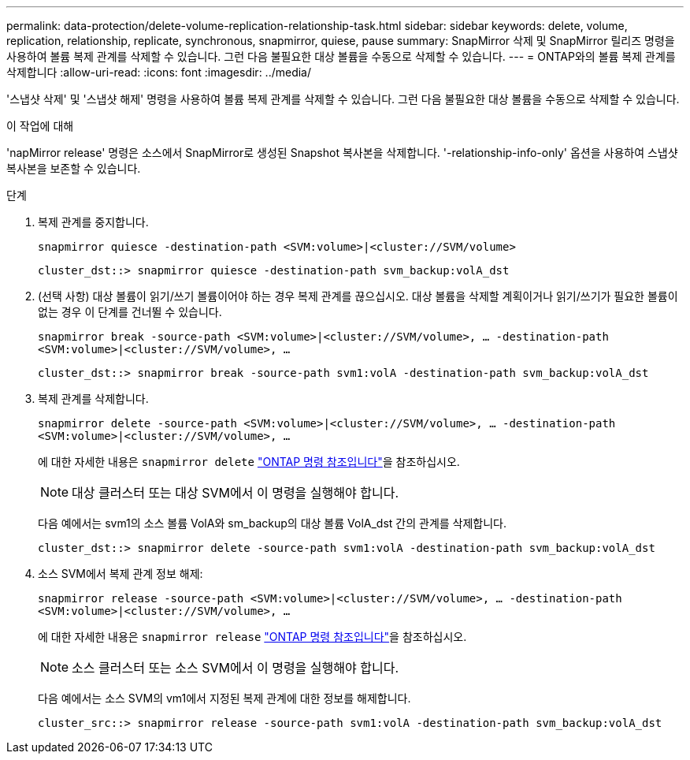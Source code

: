 ---
permalink: data-protection/delete-volume-replication-relationship-task.html 
sidebar: sidebar 
keywords: delete, volume, replication, relationship, replicate, synchronous, snapmirror, quiese, pause 
summary: SnapMirror 삭제 및 SnapMirror 릴리즈 명령을 사용하여 볼륨 복제 관계를 삭제할 수 있습니다. 그런 다음 불필요한 대상 볼륨을 수동으로 삭제할 수 있습니다. 
---
= ONTAP와의 볼륨 복제 관계를 삭제합니다
:allow-uri-read: 
:icons: font
:imagesdir: ../media/


[role="lead"]
'스냅샷 삭제' 및 '스냅샷 해제' 명령을 사용하여 볼륨 복제 관계를 삭제할 수 있습니다. 그런 다음 불필요한 대상 볼륨을 수동으로 삭제할 수 있습니다.

.이 작업에 대해
'napMirror release' 명령은 소스에서 SnapMirror로 생성된 Snapshot 복사본을 삭제합니다. '-relationship-info-only' 옵션을 사용하여 스냅샷 복사본을 보존할 수 있습니다.

.단계
. 복제 관계를 중지합니다.
+
`snapmirror quiesce -destination-path <SVM:volume>|<cluster://SVM/volume>`

+
[listing]
----
cluster_dst::> snapmirror quiesce -destination-path svm_backup:volA_dst
----
. (선택 사항) 대상 볼륨이 읽기/쓰기 볼륨이어야 하는 경우 복제 관계를 끊으십시오. 대상 볼륨을 삭제할 계획이거나 읽기/쓰기가 필요한 볼륨이 없는 경우 이 단계를 건너뛸 수 있습니다.
+
`snapmirror break -source-path <SVM:volume>|<cluster://SVM/volume>, …​ -destination-path <SVM:volume>|<cluster://SVM/volume>, …​`

+
[listing]
----
cluster_dst::> snapmirror break -source-path svm1:volA -destination-path svm_backup:volA_dst
----
. 복제 관계를 삭제합니다.
+
`snapmirror delete -source-path <SVM:volume>|<cluster://SVM/volume>, ... -destination-path <SVM:volume>|<cluster://SVM/volume>, ...`

+
에 대한 자세한 내용은 `snapmirror delete` link:https://docs.netapp.com/us-en/ontap-cli/snapmirror-delete.html["ONTAP 명령 참조입니다"^]을 참조하십시오.

+
[NOTE]
====
대상 클러스터 또는 대상 SVM에서 이 명령을 실행해야 합니다.

====
+
다음 예에서는 svm1의 소스 볼륨 VolA와 sm_backup의 대상 볼륨 VolA_dst 간의 관계를 삭제합니다.

+
[listing]
----
cluster_dst::> snapmirror delete -source-path svm1:volA -destination-path svm_backup:volA_dst
----
. 소스 SVM에서 복제 관계 정보 해제:
+
`snapmirror release -source-path <SVM:volume>|<cluster://SVM/volume>, ... -destination-path <SVM:volume>|<cluster://SVM/volume>, ...`

+
에 대한 자세한 내용은 `snapmirror release` link:https://docs.netapp.com/us-en/ontap-cli/snapmirror-release.html["ONTAP 명령 참조입니다"^]을 참조하십시오.

+
[NOTE]
====
소스 클러스터 또는 소스 SVM에서 이 명령을 실행해야 합니다.

====
+
다음 예에서는 소스 SVM의 vm1에서 지정된 복제 관계에 대한 정보를 해제합니다.

+
[listing]
----
cluster_src::> snapmirror release -source-path svm1:volA -destination-path svm_backup:volA_dst
----

